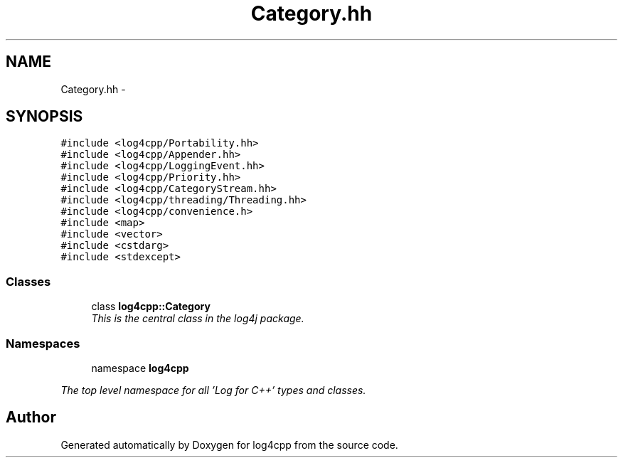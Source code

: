 .TH "Category.hh" 3 "1 Nov 2017" "Version 1.1" "log4cpp" \" -*- nroff -*-
.ad l
.nh
.SH NAME
Category.hh \- 
.SH SYNOPSIS
.br
.PP
\fC#include <log4cpp/Portability.hh>\fP
.br
\fC#include <log4cpp/Appender.hh>\fP
.br
\fC#include <log4cpp/LoggingEvent.hh>\fP
.br
\fC#include <log4cpp/Priority.hh>\fP
.br
\fC#include <log4cpp/CategoryStream.hh>\fP
.br
\fC#include <log4cpp/threading/Threading.hh>\fP
.br
\fC#include <log4cpp/convenience.h>\fP
.br
\fC#include <map>\fP
.br
\fC#include <vector>\fP
.br
\fC#include <cstdarg>\fP
.br
\fC#include <stdexcept>\fP
.br

.SS "Classes"

.in +1c
.ti -1c
.RI "class \fBlog4cpp::Category\fP"
.br
.RI "\fIThis is the central class in the log4j package. \fP"
.in -1c
.SS "Namespaces"

.in +1c
.ti -1c
.RI "namespace \fBlog4cpp\fP"
.br
.PP

.RI "\fIThe top level namespace for all 'Log for C++' types and classes. \fP"
.in -1c
.SH "Author"
.PP 
Generated automatically by Doxygen for log4cpp from the source code.

